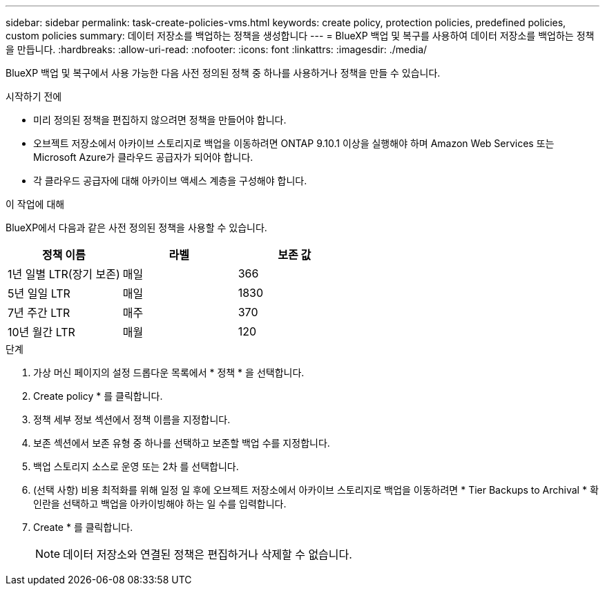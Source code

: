 ---
sidebar: sidebar 
permalink: task-create-policies-vms.html 
keywords: create policy, protection policies, predefined policies, custom policies 
summary: 데이터 저장소를 백업하는 정책을 생성합니다 
---
= BlueXP 백업 및 복구를 사용하여 데이터 저장소를 백업하는 정책을 만듭니다.
:hardbreaks:
:allow-uri-read: 
:nofooter: 
:icons: font
:linkattrs: 
:imagesdir: ./media/


[role="lead"]
BlueXP 백업 및 복구에서 사용 가능한 다음 사전 정의된 정책 중 하나를 사용하거나 정책을 만들 수 있습니다.

.시작하기 전에
* 미리 정의된 정책을 편집하지 않으려면 정책을 만들어야 합니다.
* 오브젝트 저장소에서 아카이브 스토리지로 백업을 이동하려면 ONTAP 9.10.1 이상을 실행해야 하며 Amazon Web Services 또는 Microsoft Azure가 클라우드 공급자가 되어야 합니다.
* 각 클라우드 공급자에 대해 아카이브 액세스 계층을 구성해야 합니다.


.이 작업에 대해
BlueXP에서 다음과 같은 사전 정의된 정책을 사용할 수 있습니다.

|===
| 정책 이름 | 라벨 | 보존 값 


 a| 
1년 일별 LTR(장기 보존)
 a| 
매일
 a| 
366



 a| 
5년 일일 LTR
 a| 
매일
 a| 
1830



 a| 
7년 주간 LTR
 a| 
매주
 a| 
370



 a| 
10년 월간 LTR
 a| 
매월
 a| 
120

|===
.단계
. 가상 머신 페이지의 설정 드롭다운 목록에서 * 정책 * 을 선택합니다.
. Create policy * 를 클릭합니다.
. 정책 세부 정보 섹션에서 정책 이름을 지정합니다.
. 보존 섹션에서 보존 유형 중 하나를 선택하고 보존할 백업 수를 지정합니다.
. 백업 스토리지 소스로 운영 또는 2차 를 선택합니다.
. (선택 사항) 비용 최적화를 위해 일정 일 후에 오브젝트 저장소에서 아카이브 스토리지로 백업을 이동하려면 * Tier Backups to Archival * 확인란을 선택하고 백업을 아카이빙해야 하는 일 수를 입력합니다.
. Create * 를 클릭합니다.
+

NOTE: 데이터 저장소와 연결된 정책은 편집하거나 삭제할 수 없습니다.


